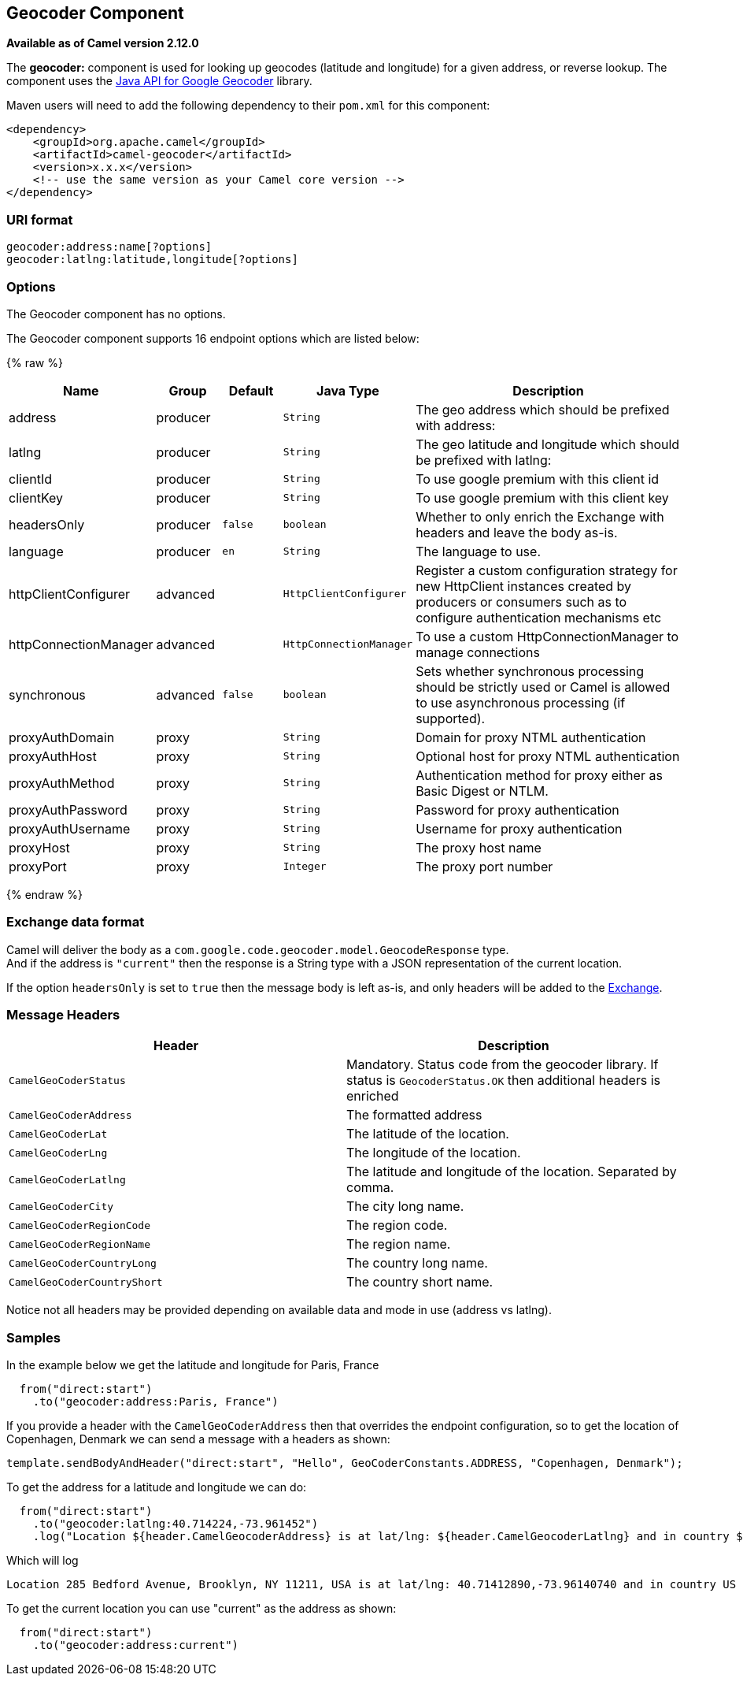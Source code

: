 ## Geocoder Component

*Available as of Camel version 2.12.0*

The *geocoder:* component is used for looking up geocodes (latitude and
longitude) for a given address, or reverse lookup. The component uses
the https://code.google.com/p/geocoder-java/[Java API for Google
Geocoder] library.

Maven users will need to add the following dependency to their `pom.xml`
for this component:

[source,xml]
------------------------------------------------------------
<dependency>
    <groupId>org.apache.camel</groupId>
    <artifactId>camel-geocoder</artifactId>
    <version>x.x.x</version>
    <!-- use the same version as your Camel core version -->
</dependency>
------------------------------------------------------------

### URI format

[source,java]
--------------------------------------------
geocoder:address:name[?options]
geocoder:latlng:latitude,longitude[?options]
--------------------------------------------

### Options


// component options: START
The Geocoder component has no options.
// component options: END




// endpoint options: START
The Geocoder component supports 16 endpoint options which are listed below:

{% raw %}
[width="100%",cols="2,1,1m,1m,5",options="header"]
|=======================================================================
| Name | Group | Default | Java Type | Description
| address | producer |  | String | The geo address which should be prefixed with address:
| latlng | producer |  | String | The geo latitude and longitude which should be prefixed with latlng:
| clientId | producer |  | String | To use google premium with this client id
| clientKey | producer |  | String | To use google premium with this client key
| headersOnly | producer | false | boolean | Whether to only enrich the Exchange with headers and leave the body as-is.
| language | producer | en | String | The language to use.
| httpClientConfigurer | advanced |  | HttpClientConfigurer | Register a custom configuration strategy for new HttpClient instances created by producers or consumers such as to configure authentication mechanisms etc
| httpConnectionManager | advanced |  | HttpConnectionManager | To use a custom HttpConnectionManager to manage connections
| synchronous | advanced | false | boolean | Sets whether synchronous processing should be strictly used or Camel is allowed to use asynchronous processing (if supported).
| proxyAuthDomain | proxy |  | String | Domain for proxy NTML authentication
| proxyAuthHost | proxy |  | String | Optional host for proxy NTML authentication
| proxyAuthMethod | proxy |  | String | Authentication method for proxy either as Basic Digest or NTLM.
| proxyAuthPassword | proxy |  | String | Password for proxy authentication
| proxyAuthUsername | proxy |  | String | Username for proxy authentication
| proxyHost | proxy |  | String | The proxy host name
| proxyPort | proxy |  | Integer | The proxy port number
|=======================================================================
{% endraw %}
// endpoint options: END



### Exchange data format

Camel will deliver the body as a
`com.google.code.geocoder.model.GeocodeResponse` type. +
 And if the address is `"current"` then the response is a String type
with a JSON representation of the current location.

If the option `headersOnly` is set to `true` then the message body is
left as-is, and only headers will be added to the
link:exchange.html[Exchange].

### Message Headers

[width="100%",cols="50%,50%",options="header",]
|=======================================================================
|Header |Description

|`CamelGeoCoderStatus` |Mandatory. Status code from the geocoder library. If status is
`GeocoderStatus.OK` then additional headers is enriched

|`CamelGeoCoderAddress` |The formatted address

|`CamelGeoCoderLat` |The latitude of the location.

|`CamelGeoCoderLng` |The longitude of the location.

|`CamelGeoCoderLatlng` |The latitude and longitude of the location. Separated by comma.

|`CamelGeoCoderCity` |The city long name.

|`CamelGeoCoderRegionCode` |The region code.

|`CamelGeoCoderRegionName` |The region name.

|`CamelGeoCoderCountryLong` |The country long name.

|`CamelGeoCoderCountryShort` |The country short name.
|=======================================================================

Notice not all headers may be provided depending on available data and
mode in use (address vs latlng).

### Samples

In the example below we get the latitude and longitude for Paris, France

[source,java]
-----------------------------------------
  from("direct:start")
    .to("geocoder:address:Paris, France")
-----------------------------------------

If you provide a header with the `CamelGeoCoderAddress` then that
overrides the endpoint configuration, so to get the location of
Copenhagen, Denmark we can send a message with a headers as shown:

[source,java]
------------------------------------------------------------------------------------------------------
template.sendBodyAndHeader("direct:start", "Hello", GeoCoderConstants.ADDRESS, "Copenhagen, Denmark");
------------------------------------------------------------------------------------------------------

To get the address for a latitude and longitude we can do:

[source,java]
---------------------------------------------------------------------------------------------------------------------------------------------------
  from("direct:start")
    .to("geocoder:latlng:40.714224,-73.961452")
    .log("Location ${header.CamelGeocoderAddress} is at lat/lng: ${header.CamelGeocoderLatlng} and in country ${header.CamelGeoCoderCountryShort}")
---------------------------------------------------------------------------------------------------------------------------------------------------

Which will log

[source,java]
--------------------------------------------------------------------------------------------------------------
Location 285 Bedford Avenue, Brooklyn, NY 11211, USA is at lat/lng: 40.71412890,-73.96140740 and in country US
--------------------------------------------------------------------------------------------------------------

To get the current location you can use "current" as the address as
shown:

[source,java]
-----------------------------------
  from("direct:start")
    .to("geocoder:address:current")
-----------------------------------